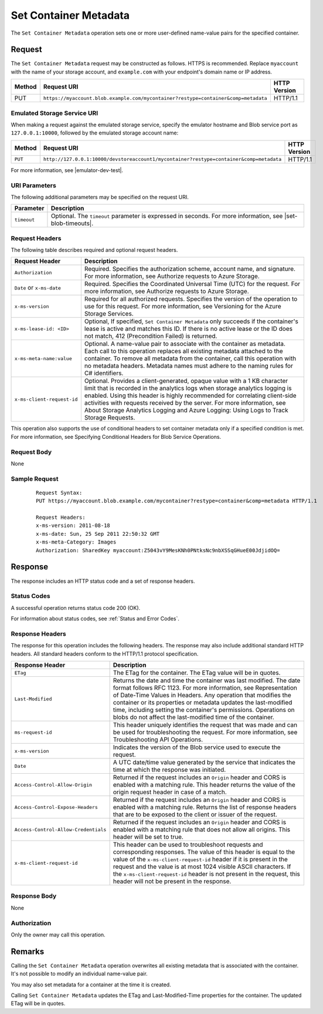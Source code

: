 .. _Set Container Metadata:

Set Container Metadata
======================

The ``Set Container Metadata`` operation sets one or more user-defined
name-value pairs for the specified container.

Request
-------

The ``Set Container Metadata`` request may be constructed as follows.  HTTPS is
recommended. Replace ``myaccount`` with the name of your storage account, and ``example.com`` with your endpoint's domain name or IP address.

.. tabularcolumns:: ll
.. table::

   +--------+-------------------------------------------------------------------------------------+--------------+
   | Method | Request URI                                                                         | HTTP Version |
   +========+=====================================================================================+==============+
   | PUT    | ``https://myaccount.blob.example.com/mycontainer?restype=container&comp=metadata``  | HTTP/1.1     |
   +--------+-------------------------------------------------------------------------------------+--------------+

Emulated Storage Service URI
~~~~~~~~~~~~~~~~~~~~~~~~~~~~

When making a request against the emulated storage service, specify the emulator
hostname and Blob service port as ``127.0.0.1:10000``, followed by the emulated
storage account name:

======= ======================================================================================= ============
Method  Request URI                                                                             HTTP Version
======= ======================================================================================= ============
``PUT`` ``http://127.0.0.1:10000/devstoreaccount1/mycontainer?restype=container&comp=metadata`` HTTP/1.1
======= ======================================================================================= ============

For more information, see |emulator-dev-test|.

URI Parameters
~~~~~~~~~~~~~~

The following additional parameters may be specified on the request URI.

=========== =====================================================================================================================================
Parameter   Description
=========== =====================================================================================================================================
``timeout`` Optional. The ``timeout`` parameter is expressed in seconds. For more information, see |set-blob-timeouts|.
=========== =====================================================================================================================================

Request Headers
~~~~~~~~~~~~~~~

The following table describes required and optional request headers.

.. tabularcolumns:: ll
.. table::

   +----------------------------+---------------------------------------------+
   | Request Header             | Description                                 |
   +============================+=============================================+
   | ``Authorization``          | Required. Specifies the                     |
   |                            | authorization scheme, account               |
   |                            | name, and signature. For more               |
   |                            | information, see Authorize                  |
   |                            | requests to Azure Storage.                  |
   +----------------------------+---------------------------------------------+
   | ``Date`` or ``x-ms-date``  | Required. Specifies the                     |
   |                            | Coordinated Universal Time (UTC)            |
   |                            | for the request. For more                   |
   |                            | information, see Authorize                  |
   |                            | requests to Azure Storage.                  |
   +----------------------------+---------------------------------------------+
   | ``x-ms-version``           | Required for all authorized                 |
   |                            | requests. Specifies the version             |
   |                            | of the operation to use for this            |
   |                            | request. For more information,              |
   |                            | see Versioning for the Azure                |
   |                            | Storage Services.                           |
   +----------------------------+---------------------------------------------+
   | ``x-ms-lease-id: <ID>``    | Optional, If specified,                     |
   |                            | ``Set Container Metadata`` only             |
   |                            | succeeds if the container's lease           |
   |                            | is active and matches this ID. If           |
   |                            | there is no active lease or the             |
   |                            | ID does not match, 412                      |
   |                            | (Precondition Failed) is                    |
   |                            | returned.                                   |
   +----------------------------+---------------------------------------------+
   | ``x-ms-meta-name:value``   | Optional. A name-value pair to              |
   |                            | associate with the container as             |
   |                            | metadata.                                   |
   |                            | Each call to this operation                 |
   |                            | replaces all existing metadata              |
   |                            | attached to the container. To               |
   |                            | remove all metadata from the                |
   |                            | container, call this operation              |
   |                            | with no metadata headers.                   |
   |                            | Metadata names must adhere to the naming    |
   |                            | rules for C# identifiers.                   |
   +----------------------------+---------------------------------------------+
   | ``x-ms-client-request-id`` | Optional. Provides a                        |
   |                            | client-generated, opaque value              |
   |                            | with a 1 KB character limit that            |
   |                            | is recorded in the analytics logs           |
   |                            | when storage analytics logging is           |
   |                            | enabled. Using this header is               |
   |                            | highly recommended for                      |
   |                            | correlating client-side                     |
   |                            | activities with requests received           |
   |                            | by the server. For more                     |
   |                            | information, see About Storage              |
   |                            | Analytics Logging and Azure                 |
   |                            | Logging: Using Logs to Track                |
   |                            | Storage Requests.                           |
   +----------------------------+---------------------------------------------+

This operation also supports the use of conditional headers to set container
metadata only if a specified condition is met. For more information, see
Specifying Conditional Headers for Blob Service Operations.

Request Body
~~~~~~~~~~~~

None

Sample Request
~~~~~~~~~~~~~~

   ::

      Request Syntax:  
      PUT https://myaccount.blob.example.com/mycontainer?restype=container&comp=metadata HTTP/1.1  
        
      Request Headers:  
      x-ms-version: 2011-08-18  
      x-ms-date: Sun, 25 Sep 2011 22:50:32 GMT  
      x-ms-meta-Category: Images  
      Authorization: SharedKey myaccount:Z5043vY9MesKNh0PNtksNc9nbXSSqGHueE00JdjidOQ=  

Response
--------

The response includes an HTTP status code and a set of response headers.

Status Codes
~~~~~~~~~~~~

A successful operation returns status code 200 (OK).

For information about status codes, see :ref:`Status and Error Codes`.

Response Headers
~~~~~~~~~~~~~~~~

The response for this operation includes the following headers. The response may
also include additional standard HTTP headers. All standard headers conform to
the HTTP/1.1 protocol specification.

.. tabularcolumns:: ll
.. table::

   +--------------------------------------+---------------------------------------------+
   | Response Header                      | Description                                 |
   +======================================+=============================================+
   | ``ETag``                             | The ETag for the container. The ETag value  |
   |                                      | will be in quotes.                          |
   +--------------------------------------+---------------------------------------------+
   | ``Last-Modified``                    | Returns the date and time the               |
   |                                      | container was last modified. The            |
   |                                      | date format follows RFC 1123. For           |
   |                                      | more information, see                       |
   |                                      | Representation of Date-Time                 |
   |                                      | Values in Headers.                          |
   |                                      | Any operation that modifies the             |
   |                                      | container or its properties or              |
   |                                      | metadata updates the                        |
   |                                      | last-modified time, including               |
   |                                      | setting the container's                     |
   |                                      | permissions. Operations on blobs            |
   |                                      | do not affect the last-modified             |
   |                                      | time of the container.                      |
   +--------------------------------------+---------------------------------------------+
   | ``ms-request-id``                    | This header uniquely identifies             |
   |                                      | the request that was made and can           |
   |                                      | be used for troubleshooting the             |
   |                                      | request. For more information,              |
   |                                      | see Troubleshooting API                     |
   |                                      | Operations.                                 |
   +--------------------------------------+---------------------------------------------+
   | ``x-ms-version``                     | Indicates the version of the Blob           |
   |                                      | service used to execute the                 |
   |                                      | request.                                    |
   +--------------------------------------+---------------------------------------------+
   | ``Date``                             | A UTC date/time value generated             |
   |                                      | by the service that indicates the           |
   |                                      | time at which the response was              |
   |                                      | initiated.                                  |
   +--------------------------------------+---------------------------------------------+
   | ``Access-Control-Allow-Origin``      | Returned if the request includes            |
   |                                      | an ``Origin`` header and CORS is            |
   |                                      | enabled with a matching rule.               |
   |                                      | This header returns the value of            |
   |                                      | the origin request header in case           |
   |                                      | of a match.                                 |
   +--------------------------------------+---------------------------------------------+
   | ``Access-Control-Expose-Headers``    | Returned if the request includes            |
   |                                      | an ``Origin`` header and CORS is            |
   |                                      | enabled with a matching rule.               |
   |                                      | Returns the list of response                |
   |                                      | headers that are to be exposed to           |
   |                                      | the client or issuer of the                 |
   |                                      | request.                                    |
   +--------------------------------------+---------------------------------------------+
   | ``Access-Control-Allow-Credentials`` | Returned if the request includes            |
   |                                      | an ``Origin`` header and CORS is            |
   |                                      | enabled with a matching rule that           |
   |                                      | does not allow all origins. This            |
   |                                      | header will be set to true.                 |
   +--------------------------------------+---------------------------------------------+
   | ``x-ms-client-request-id``           | This header can be used to                  |
   |                                      | troubleshoot requests and                   |
   |                                      | corresponding responses. The                |
   |                                      | value of this header is equal to            |
   |                                      | the value of the                            |
   |                                      | ``x-ms-client-request-id`` header           |
   |                                      | if it is present in the request             |
   |                                      | and the value is at most 1024               |
   |                                      | visible ASCII characters. If the            |
   |                                      | ``x-ms-client-request-id`` header           |
   |                                      | is not present in the request,              |
   |                                      | this header will not be present             |
   |                                      | in the response.                            |
   +--------------------------------------+---------------------------------------------+

Response Body
~~~~~~~~~~~~~

None

Authorization
~~~~~~~~~~~~~

Only the owner may call this operation.

Remarks
-------

Calling the ``Set Container Metadata`` operation overwrites all existing
metadata that is associated with the container. It's not possible to modify an
individual name-value pair.

You may also set metadata for a container at the time it is created.

Calling ``Set Container Metadata`` updates the ETag and Last-Modified-Time
properties for the container. The updated ETag will be in quotes.

